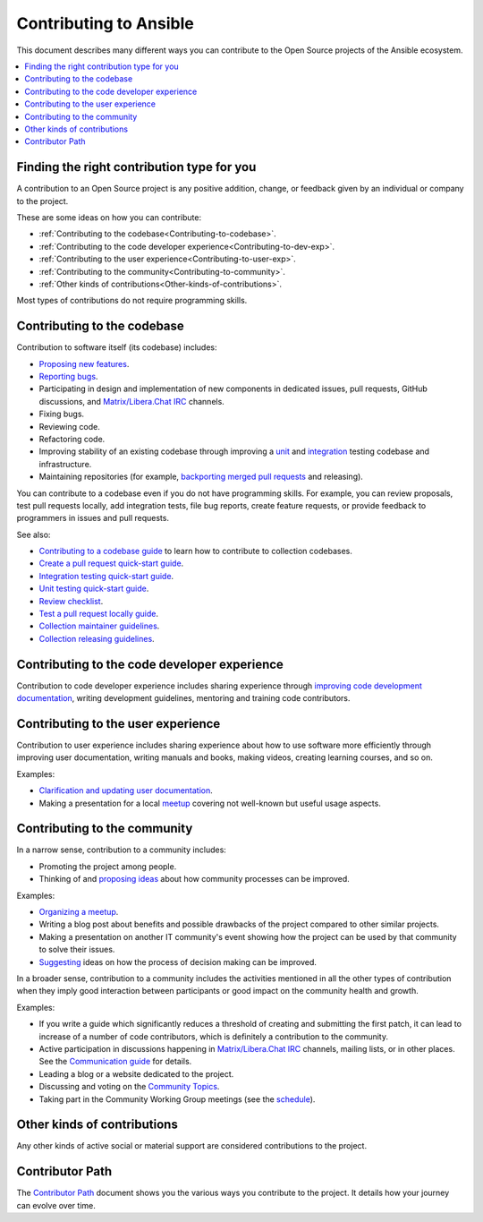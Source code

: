 ***********************
Contributing to Ansible
***********************

This document describes many different ways you can contribute to the Open Source projects of the Ansible ecosystem.

.. contents::
   :local:

Finding the right contribution type for you
-------------------------------------------

A contribution to an Open Source project is any positive addition, change, or feedback given by an individual or company to the project.

These are some ideas on how you can contribute:

- :ref:`Contributing to the codebase<Contributing-to-codebase>`.
- :ref:`Contributing to the code developer experience<Contributing-to-dev-exp>`.
- :ref:`Contributing to the user experience<Contributing-to-user-exp>`.
- :ref:`Contributing to the community<Contributing-to-community>`.
- :ref:`Other kinds of contributions<Other-kinds-of-contributions>`.

Most types of contributions do not require programming skills.

.. _Contributing-to-codebase:

Contributing to the codebase
----------------------------

Contribution to software itself (its codebase) includes:

- `Proposing new features <https://docs.ansible.com/ansible/latest/community/reporting_bugs_and_features.html#requesting-a-feature>`_.
- `Reporting bugs <https://docs.ansible.com/ansible/latest/community/reporting_bugs_and_features.html#reporting-a-bug>`_.
- Participating in design and implementation of new components in dedicated issues, pull requests, GitHub discussions, and `Matrix/Libera.Chat IRC <https://docs.ansible.com/ansible/devel/community/communication.html#real-time-chat>`_ channels.
- Fixing bugs.
- Reviewing code.
- Refactoring code.
- Improving stability of an existing codebase through improving a `unit <https://docs.ansible.com/ansible/latest/dev_guide/developing_collections_testing.html#adding-unit-tests>`_ and `integration <https://docs.ansible.com/ansible/latest/dev_guide/developing_collections_testing.html#adding-integration-tests>`_ testing codebase and infrastructure.
- Maintaining repositories (for example, `backporting merged pull requests <https://docs.ansible.com/ansible/latest/community/development_process.html#backporting-merged-prs-in-ansible-core>`_ and releasing).

You can contribute to a codebase even if you do not have programming skills. For example, you can review proposals, test pull requests locally, add integration tests, file bug reports, create feature requests, or provide feedback to programmers in issues and pull requests.

See also:

- `Contributing to a codebase guide <contributing.rst>`_ to learn how to contribute to collection codebases.
- `Create a pull request quick-start guide <create_pr_quick_start_guide.rst>`_.
- `Integration testing quick-start guide <integration_tests_quick_start_guide.rst>`_.
- `Unit testing quick-start guide <unit_tests_quick_start_guide.rst>`_.
- `Review checklist <review_checklist.rst>`_.
- `Test a pull request locally guide <test_pr_locally_guide.rst>`_.
- `Collection maintainer guidelines <maintaining.rst>`_.
- `Collection releasing guidelines <releasing_collections.rst>`_.

.. _Contributing-to-dev-exp:

Contributing to the code developer experience
---------------------------------------------

Contribution to code developer experience includes sharing experience through `improving code development documentation <https://docs.ansible.com/ansible/latest/community/documentation_contributions.html>`_, writing development guidelines, mentoring and training code contributors.

.. _Contributing-to-user-exp:

Contributing to the user experience
-----------------------------------

Contribution to user experience includes sharing experience about how to use software more efficiently through improving user documentation, writing manuals and books, making videos, creating learning courses, and so on.

Examples:

- `Clarification and updating user documentation <https://docs.ansible.com/ansible/latest/community/documentation_contributions.html>`_.
- Making a presentation for a local `meetup <https://www.meetup.com/topics/ansible/>`_ covering not well-known but useful usage aspects.

.. _Contributing-to-community:

Contributing to the community
-----------------------------

In a narrow sense, contribution to a community includes:

- Promoting the project among people.
- Thinking of and `proposing ideas <https://github.com/ansible-community/community-topics/>`_ about how community processes can be improved.
  
Examples:

- `Organizing a meetup <https://www.ansible.com/community/events/ansible-meetups>`_.
- Writing a blog post about benefits and possible drawbacks of the project compared to other similar projects.
- Making a presentation on another IT community's event showing how the project can be used by that community to solve their issues.
- `Suggesting <https://github.com/ansible-community/community-topics/>`_ ideas on how the process of decision making can be improved.

In a broader sense, contribution to a community includes the activities mentioned in all the other types of contribution when they imply good interaction between participants or good impact on the community health and growth.

Examples:

- If you write a guide which significantly reduces a threshold of creating and submitting the first patch, it can lead to increase of a number of code contributors, which is definitely a contribution to the community.
- Active participation in discussions happening in `Matrix/Libera.Chat IRC <https://docs.ansible.com/ansible/devel/community/communication.html#real-time-chat>`_ channels, mailing lists, or in other places. See the `Communication guide <https://docs.ansible.com/ansible/devel/community/communication.html>`_ for details.
- Leading a blog or a website dedicated to the project.
- Discussing and voting on the `Community Topics <https://github.com/ansible-community/community-topics/>`_.
- Taking part in the Community Working Group meetings (see the `schedule <https://github.com/ansible/community/blob/main/meetings/README.md#wednesdays>`_).

.. _Other-kinds-of-contributions:

Other kinds of contributions
---------------------------

Any other kinds of active social or material support are considered contributions to the project.

Contributor Path
----------------

The `Contributor Path <contributor_path.rst>`_ document shows you the various ways you contribute to the project. It details how your journey can evolve over time.
